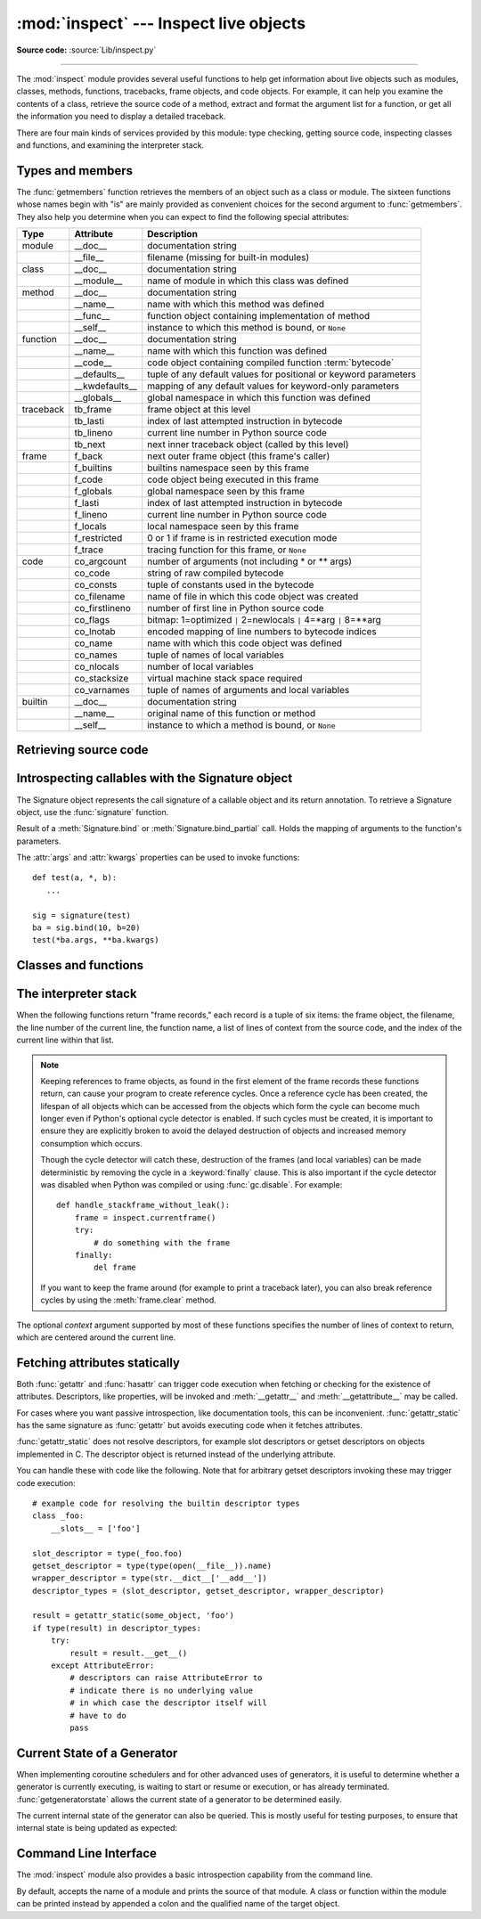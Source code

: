 :mod:`inspect` --- Inspect live objects
=======================================

.. module:: inspect
   :synopsis: Extract information and source code from live objects.
.. moduleauthor:: Ka-Ping Yee <ping@lfw.org>
.. sectionauthor:: Ka-Ping Yee <ping@lfw.org>

**Source code:** :source:`Lib/inspect.py`

--------------

The :mod:`inspect` module provides several useful functions to help get
information about live objects such as modules, classes, methods, functions,
tracebacks, frame objects, and code objects.  For example, it can help you
examine the contents of a class, retrieve the source code of a method, extract
and format the argument list for a function, or get all the information you need
to display a detailed traceback.

There are four main kinds of services provided by this module: type checking,
getting source code, inspecting classes and functions, and examining the
interpreter stack.


.. _inspect-types:

Types and members
-----------------

The :func:`getmembers` function retrieves the members of an object such as a
class or module. The sixteen functions whose names begin with "is" are mainly
provided as convenient choices for the second argument to :func:`getmembers`.
They also help you determine when you can expect to find the following special
attributes:

+-----------+-----------------+---------------------------+
| Type      | Attribute       | Description               |
+===========+=================+===========================+
| module    | __doc__         | documentation string      |
+-----------+-----------------+---------------------------+
|           | __file__        | filename (missing for     |
|           |                 | built-in modules)         |
+-----------+-----------------+---------------------------+
| class     | __doc__         | documentation string      |
+-----------+-----------------+---------------------------+
|           | __module__      | name of module in which   |
|           |                 | this class was defined    |
+-----------+-----------------+---------------------------+
| method    | __doc__         | documentation string      |
+-----------+-----------------+---------------------------+
|           | __name__        | name with which this      |
|           |                 | method was defined        |
+-----------+-----------------+---------------------------+
|           | __func__        | function object           |
|           |                 | containing implementation |
|           |                 | of method                 |
+-----------+-----------------+---------------------------+
|           | __self__        | instance to which this    |
|           |                 | method is bound, or       |
|           |                 | ``None``                  |
+-----------+-----------------+---------------------------+
| function  | __doc__         | documentation string      |
+-----------+-----------------+---------------------------+
|           | __name__        | name with which this      |
|           |                 | function was defined      |
+-----------+-----------------+---------------------------+
|           | __code__        | code object containing    |
|           |                 | compiled function         |
|           |                 | :term:`bytecode`          |
+-----------+-----------------+---------------------------+
|           | __defaults__    | tuple of any default      |
|           |                 | values for positional or  |
|           |                 | keyword parameters        |
+-----------+-----------------+---------------------------+
|           | __kwdefaults__  | mapping of any default    |
|           |                 | values for keyword-only   |
|           |                 | parameters                |
+-----------+-----------------+---------------------------+
|           | __globals__     | global namespace in which |
|           |                 | this function was defined |
+-----------+-----------------+---------------------------+
| traceback | tb_frame        | frame object at this      |
|           |                 | level                     |
+-----------+-----------------+---------------------------+
|           | tb_lasti        | index of last attempted   |
|           |                 | instruction in bytecode   |
+-----------+-----------------+---------------------------+
|           | tb_lineno       | current line number in    |
|           |                 | Python source code        |
+-----------+-----------------+---------------------------+
|           | tb_next         | next inner traceback      |
|           |                 | object (called by this    |
|           |                 | level)                    |
+-----------+-----------------+---------------------------+
| frame     | f_back          | next outer frame object   |
|           |                 | (this frame's caller)     |
+-----------+-----------------+---------------------------+
|           | f_builtins      | builtins namespace seen   |
|           |                 | by this frame             |
+-----------+-----------------+---------------------------+
|           | f_code          | code object being         |
|           |                 | executed in this frame    |
+-----------+-----------------+---------------------------+
|           | f_globals       | global namespace seen by  |
|           |                 | this frame                |
+-----------+-----------------+---------------------------+
|           | f_lasti         | index of last attempted   |
|           |                 | instruction in bytecode   |
+-----------+-----------------+---------------------------+
|           | f_lineno        | current line number in    |
|           |                 | Python source code        |
+-----------+-----------------+---------------------------+
|           | f_locals        | local namespace seen by   |
|           |                 | this frame                |
+-----------+-----------------+---------------------------+
|           | f_restricted    | 0 or 1 if frame is in     |
|           |                 | restricted execution mode |
+-----------+-----------------+---------------------------+
|           | f_trace         | tracing function for this |
|           |                 | frame, or ``None``        |
+-----------+-----------------+---------------------------+
| code      | co_argcount     | number of arguments (not  |
|           |                 | including \* or \*\*      |
|           |                 | args)                     |
+-----------+-----------------+---------------------------+
|           | co_code         | string of raw compiled    |
|           |                 | bytecode                  |
+-----------+-----------------+---------------------------+
|           | co_consts       | tuple of constants used   |
|           |                 | in the bytecode           |
+-----------+-----------------+---------------------------+
|           | co_filename     | name of file in which     |
|           |                 | this code object was      |
|           |                 | created                   |
+-----------+-----------------+---------------------------+
|           | co_firstlineno  | number of first line in   |
|           |                 | Python source code        |
+-----------+-----------------+---------------------------+
|           | co_flags        | bitmap: 1=optimized ``|`` |
|           |                 | 2=newlocals ``|`` 4=\*arg |
|           |                 | ``|`` 8=\*\*arg           |
+-----------+-----------------+---------------------------+
|           | co_lnotab       | encoded mapping of line   |
|           |                 | numbers to bytecode       |
|           |                 | indices                   |
+-----------+-----------------+---------------------------+
|           | co_name         | name with which this code |
|           |                 | object was defined        |
+-----------+-----------------+---------------------------+
|           | co_names        | tuple of names of local   |
|           |                 | variables                 |
+-----------+-----------------+---------------------------+
|           | co_nlocals      | number of local variables |
+-----------+-----------------+---------------------------+
|           | co_stacksize    | virtual machine stack     |
|           |                 | space required            |
+-----------+-----------------+---------------------------+
|           | co_varnames     | tuple of names of         |
|           |                 | arguments and local       |
|           |                 | variables                 |
+-----------+-----------------+---------------------------+
| builtin   | __doc__         | documentation string      |
+-----------+-----------------+---------------------------+
|           | __name__        | original name of this     |
|           |                 | function or method        |
+-----------+-----------------+---------------------------+
|           | __self__        | instance to which a       |
|           |                 | method is bound, or       |
|           |                 | ``None``                  |
+-----------+-----------------+---------------------------+


.. function:: getmembers(object[, predicate])

   Return all the members of an object in a list of (name, value) pairs sorted by
   name.  If the optional *predicate* argument is supplied, only members for which
   the predicate returns a true value are included.

   .. note::

      :func:`getmembers` will only return class attributes defined in the
      metaclass when the argument is a class and those attributes have been
      listed in the metaclass' custom :meth:`__dir__`.


.. function:: getmoduleinfo(path)

   Returns a :term:`named tuple` ``ModuleInfo(name, suffix, mode, module_type)``
   of values that describe how Python will interpret the file identified by
   *path* if it is a module, or ``None`` if it would not be identified as a
   module.  In that tuple, *name* is the name of the module without the name of
   any enclosing package, *suffix* is the trailing part of the file name (which
   may not be a dot-delimited extension), *mode* is the :func:`open` mode that
   would be used (``'r'`` or ``'rb'``), and *module_type* is an integer giving
   the type of the module.  *module_type* will have a value which can be
   compared to the constants defined in the :mod:`imp` module; see the
   documentation for that module for more information on module types.

   .. deprecated:: 3.3
      You may check the file path's suffix against the supported suffixes
      listed in :mod:`importlib.machinery` to infer the same information.


.. function:: getmodulename(path)

   Return the name of the module named by the file *path*, without including the
   names of enclosing packages. The file extension is checked against all of
   the entries in :func:`importlib.machinery.all_suffixes`. If it matches,
   the final path component is returned with the extension removed.
   Otherwise, ``None`` is returned.

   Note that this function *only* returns a meaningful name for actual
   Python modules - paths that potentially refer to Python packages will
   still return ``None``.

   .. versionchanged:: 3.3
      This function is now based directly on :mod:`importlib` rather than the
      deprecated :func:`getmoduleinfo`.


.. function:: ismodule(object)

   Return true if the object is a module.


.. function:: isclass(object)

   Return true if the object is a class, whether built-in or created in Python
   code.


.. function:: ismethod(object)

   Return true if the object is a bound method written in Python.


.. function:: isfunction(object)

   Return true if the object is a Python function, which includes functions
   created by a :term:`lambda` expression.


.. function:: isgeneratorfunction(object)

   Return true if the object is a Python generator function.


.. function:: isgenerator(object)

   Return true if the object is a generator.


.. function:: istraceback(object)

   Return true if the object is a traceback.


.. function:: isframe(object)

   Return true if the object is a frame.


.. function:: iscode(object)

   Return true if the object is a code.


.. function:: isbuiltin(object)

   Return true if the object is a built-in function or a bound built-in method.


.. function:: isroutine(object)

   Return true if the object is a user-defined or built-in function or method.


.. function:: isabstract(object)

   Return true if the object is an abstract base class.


.. function:: ismethoddescriptor(object)

   Return true if the object is a method descriptor, but not if
   :func:`ismethod`, :func:`isclass`, :func:`isfunction` or :func:`isbuiltin`
   are true.

   This, for example, is true of ``int.__add__``.  An object passing this test
   has a :attr:`__get__` attribute but not a :attr:`__set__` attribute, but
   beyond that the set of attributes varies.  :attr:`__name__` is usually
   sensible, and :attr:`__doc__` often is.

   Methods implemented via descriptors that also pass one of the other tests
   return false from the :func:`ismethoddescriptor` test, simply because the
   other tests promise more -- you can, e.g., count on having the
   :attr:`__func__` attribute (etc) when an object passes :func:`ismethod`.


.. function:: isdatadescriptor(object)

   Return true if the object is a data descriptor.

   Data descriptors have both a :attr:`__get__` and a :attr:`__set__` attribute.
   Examples are properties (defined in Python), getsets, and members.  The
   latter two are defined in C and there are more specific tests available for
   those types, which is robust across Python implementations.  Typically, data
   descriptors will also have :attr:`__name__` and :attr:`__doc__` attributes
   (properties, getsets, and members have both of these attributes), but this is
   not guaranteed.


.. function:: isgetsetdescriptor(object)

   Return true if the object is a getset descriptor.

   .. impl-detail::

      getsets are attributes defined in extension modules via
      :c:type:`PyGetSetDef` structures.  For Python implementations without such
      types, this method will always return ``False``.


.. function:: ismemberdescriptor(object)

   Return true if the object is a member descriptor.

   .. impl-detail::

      Member descriptors are attributes defined in extension modules via
      :c:type:`PyMemberDef` structures.  For Python implementations without such
      types, this method will always return ``False``.


.. _inspect-source:

Retrieving source code
----------------------

.. function:: getdoc(object)

   Get the documentation string for an object, cleaned up with :func:`cleandoc`.


.. function:: getcomments(object)

   Return in a single string any lines of comments immediately preceding the
   object's source code (for a class, function, or method), or at the top of the
   Python source file (if the object is a module).


.. function:: getfile(object)

   Return the name of the (text or binary) file in which an object was defined.
   This will fail with a :exc:`TypeError` if the object is a built-in module,
   class, or function.


.. function:: getmodule(object)

   Try to guess which module an object was defined in.


.. function:: getsourcefile(object)

   Return the name of the Python source file in which an object was defined.  This
   will fail with a :exc:`TypeError` if the object is a built-in module, class, or
   function.


.. function:: getsourcelines(object)

   Return a list of source lines and starting line number for an object. The
   argument may be a module, class, method, function, traceback, frame, or code
   object.  The source code is returned as a list of the lines corresponding to the
   object and the line number indicates where in the original source file the first
   line of code was found.  An :exc:`OSError` is raised if the source code cannot
   be retrieved.

   .. versionchanged:: 3.3
      :exc:`OSError` is raised instead of :exc:`IOError`, now an alias of the
      former.


.. function:: getsource(object)

   Return the text of the source code for an object. The argument may be a module,
   class, method, function, traceback, frame, or code object.  The source code is
   returned as a single string.  An :exc:`OSError` is raised if the source code
   cannot be retrieved.

   .. versionchanged:: 3.3
      :exc:`OSError` is raised instead of :exc:`IOError`, now an alias of the
      former.


.. function:: cleandoc(doc)

   Clean up indentation from docstrings that are indented to line up with blocks
   of code.  Any whitespace that can be uniformly removed from the second line
   onwards is removed.  Also, all tabs are expanded to spaces.


.. _inspect-signature-object:

Introspecting callables with the Signature object
-------------------------------------------------

.. versionadded:: 3.3

The Signature object represents the call signature of a callable object and its
return annotation.  To retrieve a Signature object, use the :func:`signature`
function.

.. function:: signature(callable)

   Return a :class:`Signature` object for the given ``callable``::

      >>> from inspect import signature
      >>> def foo(a, *, b:int, **kwargs):
      ...     pass

      >>> sig = signature(foo)

      >>> str(sig)
      '(a, *, b:int, **kwargs)'

      >>> str(sig.parameters['b'])
      'b:int'

      >>> sig.parameters['b'].annotation
      <class 'int'>

   Accepts a wide range of python callables, from plain functions and classes to
   :func:`functools.partial` objects.

   Raises :exc:`ValueError` if no signature can be provided, and
   :exc:`TypeError` if that type of object is not supported.

   .. note::

      Some callables may not be introspectable in certain implementations of
      Python.  For example, in CPython, some built-in functions defined in
      C provide no metadata about their arguments.


.. class:: Signature(parameters=None, \*, return_annotation=Signature.empty)

   A Signature object represents the call signature of a function and its return
   annotation.  For each parameter accepted by the function it stores a
   :class:`Parameter` object in its :attr:`parameters` collection.

   The optional *parameters* argument is a sequence of :class:`Parameter`
   objects, which is validated to check that there are no parameters with
   duplicate names, and that the parameters are in the right order, i.e.
   positional-only first, then positional-or-keyword, and that parameters with
   defaults follow parameters without defaults.

   The optional *return_annotation* argument, can be an arbitrary Python object,
   is the "return" annotation of the callable.

   Signature objects are *immutable*.  Use :meth:`Signature.replace` to make a
   modified copy.

   .. attribute:: Signature.empty

      A special class-level marker to specify absence of a return annotation.

   .. attribute:: Signature.parameters

      An ordered mapping of parameters' names to the corresponding
      :class:`Parameter` objects.

   .. attribute:: Signature.return_annotation

      The "return" annotation for the callable.  If the callable has no "return"
      annotation, this attribute is set to :attr:`Signature.empty`.

   .. method:: Signature.bind(*args, **kwargs)

      Create a mapping from positional and keyword arguments to parameters.
      Returns :class:`BoundArguments` if ``*args`` and ``**kwargs`` match the
      signature, or raises a :exc:`TypeError`.

   .. method:: Signature.bind_partial(*args, **kwargs)

      Works the same way as :meth:`Signature.bind`, but allows the omission of
      some required arguments (mimics :func:`functools.partial` behavior.)
      Returns :class:`BoundArguments`, or raises a :exc:`TypeError` if the
      passed arguments do not match the signature.

   .. method:: Signature.replace(*[, parameters][, return_annotation])

      Create a new Signature instance based on the instance replace was invoked
      on.  It is possible to pass different ``parameters`` and/or
      ``return_annotation`` to override the corresponding properties of the base
      signature.  To remove return_annotation from the copied Signature, pass in
      :attr:`Signature.empty`.

      ::

         >>> def test(a, b):
         ...     pass
         >>> sig = signature(test)
         >>> new_sig = sig.replace(return_annotation="new return anno")
         >>> str(new_sig)
         "(a, b) -> 'new return anno'"


.. class:: Parameter(name, kind, \*, default=Parameter.empty, annotation=Parameter.empty)

   Parameter objects are *immutable*.  Instead of modifying a Parameter object,
   you can use :meth:`Parameter.replace` to create a modified copy.

   .. attribute:: Parameter.empty

      A special class-level marker to specify absence of default values and
      annotations.

   .. attribute:: Parameter.name

      The name of the parameter as a string.  The name must be a valid
      Python identifier.

   .. attribute:: Parameter.default

      The default value for the parameter.  If the parameter has no default
      value, this attribute is set to :attr:`Parameter.empty`.

   .. attribute:: Parameter.annotation

      The annotation for the parameter.  If the parameter has no annotation,
      this attribute is set to :attr:`Parameter.empty`.

   .. attribute:: Parameter.kind

      Describes how argument values are bound to the parameter.  Possible values
      (accessible via :class:`Parameter`, like ``Parameter.KEYWORD_ONLY``):

      .. tabularcolumns:: |l|L|

      +------------------------+----------------------------------------------+
      |    Name                | Meaning                                      |
      +========================+==============================================+
      | *POSITIONAL_ONLY*      | Value must be supplied as a positional       |
      |                        | argument.                                    |
      |                        |                                              |
      |                        | Python has no explicit syntax for defining   |
      |                        | positional-only parameters, but many built-in|
      |                        | and extension module functions (especially   |
      |                        | those that accept only one or two parameters)|
      |                        | accept them.                                 |
      +------------------------+----------------------------------------------+
      | *POSITIONAL_OR_KEYWORD*| Value may be supplied as either a keyword or |
      |                        | positional argument (this is the standard    |
      |                        | binding behaviour for functions implemented  |
      |                        | in Python.)                                  |
      +------------------------+----------------------------------------------+
      | *VAR_POSITIONAL*       | A tuple of positional arguments that aren't  |
      |                        | bound to any other parameter. This           |
      |                        | corresponds to a ``*args`` parameter in a    |
      |                        | Python function definition.                  |
      +------------------------+----------------------------------------------+
      | *KEYWORD_ONLY*         | Value must be supplied as a keyword argument.|
      |                        | Keyword only parameters are those which      |
      |                        | appear after a ``*`` or ``*args`` entry in a |
      |                        | Python function definition.                  |
      +------------------------+----------------------------------------------+
      | *VAR_KEYWORD*          | A dict of keyword arguments that aren't bound|
      |                        | to any other parameter. This corresponds to a|
      |                        | ``**kwargs`` parameter in a Python function  |
      |                        | definition.                                  |
      +------------------------+----------------------------------------------+

      Example: print all keyword-only arguments without default values::

         >>> def foo(a, b, *, c, d=10):
         ...     pass

         >>> sig = signature(foo)
         >>> for param in sig.parameters.values():
         ...     if (param.kind == param.KEYWORD_ONLY and
         ...                        param.default is param.empty):
         ...         print('Parameter:', param)
         Parameter: c

   .. method:: Parameter.replace(*[, name][, kind][, default][, annotation])

      Create a new Parameter instance based on the instance replaced was invoked
      on.  To override a :class:`Parameter` attribute, pass the corresponding
      argument.  To remove a default value or/and an annotation from a
      Parameter, pass :attr:`Parameter.empty`.

      ::

         >>> from inspect import Parameter
         >>> param = Parameter('foo', Parameter.KEYWORD_ONLY, default=42)
         >>> str(param)
         'foo=42'

         >>> str(param.replace()) # Will create a shallow copy of 'param'
         'foo=42'

         >>> str(param.replace(default=Parameter.empty, annotation='spam'))
         "foo:'spam'"

    .. versionchanged:: 3.4
        In Python 3.3 Parameter objects were allowed to have ``name`` set
        to ``None`` if their ``kind`` was set to ``POSITIONAL_ONLY``.
        This is no longer permitted.

.. class:: BoundArguments

   Result of a :meth:`Signature.bind` or :meth:`Signature.bind_partial` call.
   Holds the mapping of arguments to the function's parameters.

   .. attribute:: BoundArguments.arguments

      An ordered, mutable mapping (:class:`collections.OrderedDict`) of
      parameters' names to arguments' values.  Contains only explicitly bound
      arguments.  Changes in :attr:`arguments` will reflect in :attr:`args` and
      :attr:`kwargs`.

      Should be used in conjunction with :attr:`Signature.parameters` for any
      argument processing purposes.

      .. note::

         Arguments for which :meth:`Signature.bind` or
         :meth:`Signature.bind_partial` relied on a default value are skipped.
         However, if needed, it is easy to include them.

      ::

        >>> def foo(a, b=10):
        ...     pass

        >>> sig = signature(foo)
        >>> ba = sig.bind(5)

        >>> ba.args, ba.kwargs
        ((5,), {})

        >>> for param in sig.parameters.values():
        ...     if (param.name not in ba.arguments
        ...             and param.default is not param.empty):
        ...         ba.arguments[param.name] = param.default

        >>> ba.args, ba.kwargs
        ((5, 10), {})


   .. attribute:: BoundArguments.args

      A tuple of positional arguments values.  Dynamically computed from the
      :attr:`arguments` attribute.

   .. attribute:: BoundArguments.kwargs

      A dict of keyword arguments values.  Dynamically computed from the
      :attr:`arguments` attribute.

   The :attr:`args` and :attr:`kwargs` properties can be used to invoke
   functions::

      def test(a, *, b):
         ...

      sig = signature(test)
      ba = sig.bind(10, b=20)
      test(*ba.args, **ba.kwargs)


.. seealso::

   :pep:`362` - Function Signature Object.
      The detailed specification, implementation details and examples.


.. _inspect-classes-functions:

Classes and functions
---------------------

.. function:: getclasstree(classes, unique=False)

   Arrange the given list of classes into a hierarchy of nested lists. Where a
   nested list appears, it contains classes derived from the class whose entry
   immediately precedes the list.  Each entry is a 2-tuple containing a class and a
   tuple of its base classes.  If the *unique* argument is true, exactly one entry
   appears in the returned structure for each class in the given list.  Otherwise,
   classes using multiple inheritance and their descendants will appear multiple
   times.


.. function:: getargspec(func)

   Get the names and default values of a Python function's arguments. A
   :term:`named tuple` ``ArgSpec(args, varargs, keywords, defaults)`` is
   returned. *args* is a list of the argument names. *varargs* and *keywords*
   are the names of the ``*`` and ``**`` arguments or ``None``. *defaults* is a
   tuple of default argument values or ``None`` if there are no default
   arguments; if this tuple has *n* elements, they correspond to the last
   *n* elements listed in *args*.

   .. deprecated:: 3.0
      Use :func:`getfullargspec` instead, which provides information about
      keyword-only arguments and annotations.


.. function:: getfullargspec(func)

   Get the names and default values of a Python function's arguments.  A
   :term:`named tuple` is returned:

   ``FullArgSpec(args, varargs, varkw, defaults, kwonlyargs, kwonlydefaults,
   annotations)``

   *args* is a list of the argument names.  *varargs* and *varkw* are the names
   of the ``*`` and ``**`` arguments or ``None``.  *defaults* is an *n*-tuple
   of the default values of the last *n* arguments, or ``None`` if there are no
   default arguments.  *kwonlyargs* is a list of
   keyword-only argument names.  *kwonlydefaults* is a dictionary mapping names
   from kwonlyargs to defaults.  *annotations* is a dictionary mapping argument
   names to annotations.

   The first four items in the tuple correspond to :func:`getargspec`.

   .. note::
      Consider using the new :ref:`Signature Object <inspect-signature-object>`
      interface, which provides a better way of introspecting functions.

   .. versionchanged:: 3.4
      This function is now based on :func:`signature`, but still ignores
      ``__wrapped__`` attributes and includes the already bound first
      parameter in the signature output for bound methods.


.. function:: getargvalues(frame)

   Get information about arguments passed into a particular frame.  A
   :term:`named tuple` ``ArgInfo(args, varargs, keywords, locals)`` is
   returned. *args* is a list of the argument names.  *varargs* and *keywords*
   are the names of the ``*`` and ``**`` arguments or ``None``.  *locals* is the
   locals dictionary of the given frame.


.. function:: formatargspec(args[, varargs, varkw, defaults, kwonlyargs, kwonlydefaults, annotations[, formatarg, formatvarargs, formatvarkw, formatvalue, formatreturns, formatannotations]])

   Format a pretty argument spec from the values returned by
   :func:`getargspec` or :func:`getfullargspec`.

   The first seven arguments are (``args``, ``varargs``, ``varkw``,
   ``defaults``, ``kwonlyargs``, ``kwonlydefaults``, ``annotations``).

   The other six arguments are functions that are called to turn argument names,
   ``*`` argument name, ``**`` argument name, default values, return annotation
   and individual annotations into strings, respectively.

   For example:

   >>> from inspect import formatargspec, getfullargspec
   >>> def f(a: int, b: float):
   ...     pass
   ...
   >>> formatargspec(*getfullargspec(f))
   '(a: int, b: float)'


.. function:: formatargvalues(args[, varargs, varkw, locals, formatarg, formatvarargs, formatvarkw, formatvalue])

   Format a pretty argument spec from the four values returned by
   :func:`getargvalues`.  The format\* arguments are the corresponding optional
   formatting functions that are called to turn names and values into strings.


.. function:: getmro(cls)

   Return a tuple of class cls's base classes, including cls, in method resolution
   order.  No class appears more than once in this tuple. Note that the method
   resolution order depends on cls's type.  Unless a very peculiar user-defined
   metatype is in use, cls will be the first element of the tuple.


.. function:: getcallargs(func, *args, **kwds)

   Bind the *args* and *kwds* to the argument names of the Python function or
   method *func*, as if it was called with them. For bound methods, bind also the
   first argument (typically named ``self``) to the associated instance. A dict
   is returned, mapping the argument names (including the names of the ``*`` and
   ``**`` arguments, if any) to their values from *args* and *kwds*. In case of
   invoking *func* incorrectly, i.e. whenever ``func(*args, **kwds)`` would raise
   an exception because of incompatible signature, an exception of the same type
   and the same or similar message is raised. For example::

    >>> from inspect import getcallargs
    >>> def f(a, b=1, *pos, **named):
    ...     pass
    >>> getcallargs(f, 1, 2, 3) == {'a': 1, 'named': {}, 'b': 2, 'pos': (3,)}
    True
    >>> getcallargs(f, a=2, x=4) == {'a': 2, 'named': {'x': 4}, 'b': 1, 'pos': ()}
    True
    >>> getcallargs(f)
    Traceback (most recent call last):
    ...
    TypeError: f() missing 1 required positional argument: 'a'

   .. versionadded:: 3.2

   .. note::
      Consider using the new :meth:`Signature.bind` instead.


.. function:: getclosurevars(func)

   Get the mapping of external name references in a Python function or
   method *func* to their current values. A
   :term:`named tuple` ``ClosureVars(nonlocals, globals, builtins, unbound)``
   is returned. *nonlocals* maps referenced names to lexical closure
   variables, *globals* to the function's module globals and *builtins* to
   the builtins visible from the function body. *unbound* is the set of names
   referenced in the function that could not be resolved at all given the
   current module globals and builtins.

   :exc:`TypeError` is raised if *func* is not a Python function or method.

   .. versionadded:: 3.3


.. function:: unwrap(func, *, stop=None)

   Get the object wrapped by *func*. It follows the chain of :attr:`__wrapped__`
   attributes returning the last object in the chain.

   *stop* is an optional callback accepting an object in the wrapper chain
   as its sole argument that allows the unwrapping to be terminated early if
   the callback returns a true value. If the callback never returns a true
   value, the last object in the chain is returned as usual. For example,
   :func:`signature` uses this to stop unwrapping if any object in the
   chain has a ``__signature__`` attribute defined.

   :exc:`ValueError` is raised if a cycle is encountered.

   .. versionadded:: 3.4


.. _inspect-stack:

The interpreter stack
---------------------

When the following functions return "frame records," each record is a tuple of
six items: the frame object, the filename, the line number of the current line,
the function name, a list of lines of context from the source code, and the
index of the current line within that list.

.. note::

   Keeping references to frame objects, as found in the first element of the frame
   records these functions return, can cause your program to create reference
   cycles.  Once a reference cycle has been created, the lifespan of all objects
   which can be accessed from the objects which form the cycle can become much
   longer even if Python's optional cycle detector is enabled.  If such cycles must
   be created, it is important to ensure they are explicitly broken to avoid the
   delayed destruction of objects and increased memory consumption which occurs.

   Though the cycle detector will catch these, destruction of the frames (and local
   variables) can be made deterministic by removing the cycle in a
   :keyword:`finally` clause.  This is also important if the cycle detector was
   disabled when Python was compiled or using :func:`gc.disable`.  For example::

      def handle_stackframe_without_leak():
          frame = inspect.currentframe()
          try:
              # do something with the frame
          finally:
              del frame

   If you want to keep the frame around (for example to print a traceback
   later), you can also break reference cycles by using the
   :meth:`frame.clear` method.

The optional *context* argument supported by most of these functions specifies
the number of lines of context to return, which are centered around the current
line.


.. function:: getframeinfo(frame, context=1)

   Get information about a frame or traceback object.  A :term:`named tuple`
   ``Traceback(filename, lineno, function, code_context, index)`` is returned.


.. function:: getouterframes(frame, context=1)

   Get a list of frame records for a frame and all outer frames.  These frames
   represent the calls that lead to the creation of *frame*. The first entry in the
   returned list represents *frame*; the last entry represents the outermost call
   on *frame*'s stack.


.. function:: getinnerframes(traceback, context=1)

   Get a list of frame records for a traceback's frame and all inner frames.  These
   frames represent calls made as a consequence of *frame*.  The first entry in the
   list represents *traceback*; the last entry represents where the exception was
   raised.


.. function:: currentframe()

   Return the frame object for the caller's stack frame.

   .. impl-detail::

      This function relies on Python stack frame support in the interpreter,
      which isn't guaranteed to exist in all implementations of Python.  If
      running in an implementation without Python stack frame support this
      function returns ``None``.


.. function:: stack(context=1)

   Return a list of frame records for the caller's stack.  The first entry in the
   returned list represents the caller; the last entry represents the outermost
   call on the stack.


.. function:: trace(context=1)

   Return a list of frame records for the stack between the current frame and the
   frame in which an exception currently being handled was raised in.  The first
   entry in the list represents the caller; the last entry represents where the
   exception was raised.


Fetching attributes statically
------------------------------

Both :func:`getattr` and :func:`hasattr` can trigger code execution when
fetching or checking for the existence of attributes. Descriptors, like
properties, will be invoked and :meth:`__getattr__` and :meth:`__getattribute__`
may be called.

For cases where you want passive introspection, like documentation tools, this
can be inconvenient. :func:`getattr_static` has the same signature as :func:`getattr`
but avoids executing code when it fetches attributes.

.. function:: getattr_static(obj, attr, default=None)

   Retrieve attributes without triggering dynamic lookup via the
   descriptor protocol, :meth:`__getattr__` or :meth:`__getattribute__`.

   Note: this function may not be able to retrieve all attributes
   that getattr can fetch (like dynamically created attributes)
   and may find attributes that getattr can't (like descriptors
   that raise AttributeError). It can also return descriptors objects
   instead of instance members.

   If the instance :attr:`~object.__dict__` is shadowed by another member (for
   example a property) then this function will be unable to find instance
   members.

   .. versionadded:: 3.2

:func:`getattr_static` does not resolve descriptors, for example slot descriptors or
getset descriptors on objects implemented in C. The descriptor object
is returned instead of the underlying attribute.

You can handle these with code like the following. Note that
for arbitrary getset descriptors invoking these may trigger
code execution::

   # example code for resolving the builtin descriptor types
   class _foo:
       __slots__ = ['foo']

   slot_descriptor = type(_foo.foo)
   getset_descriptor = type(type(open(__file__)).name)
   wrapper_descriptor = type(str.__dict__['__add__'])
   descriptor_types = (slot_descriptor, getset_descriptor, wrapper_descriptor)

   result = getattr_static(some_object, 'foo')
   if type(result) in descriptor_types:
       try:
           result = result.__get__()
       except AttributeError:
           # descriptors can raise AttributeError to
           # indicate there is no underlying value
           # in which case the descriptor itself will
           # have to do
           pass


Current State of a Generator
----------------------------

When implementing coroutine schedulers and for other advanced uses of
generators, it is useful to determine whether a generator is currently
executing, is waiting to start or resume or execution, or has already
terminated. :func:`getgeneratorstate` allows the current state of a
generator to be determined easily.

.. function:: getgeneratorstate(generator)

   Get current state of a generator-iterator.

   Possible states are:
    * GEN_CREATED: Waiting to start execution.
    * GEN_RUNNING: Currently being executed by the interpreter.
    * GEN_SUSPENDED: Currently suspended at a yield expression.
    * GEN_CLOSED: Execution has completed.

   .. versionadded:: 3.2

The current internal state of the generator can also be queried. This is
mostly useful for testing purposes, to ensure that internal state is being
updated as expected:

.. function:: getgeneratorlocals(generator)

   Get the mapping of live local variables in *generator* to their current
   values.  A dictionary is returned that maps from variable names to values.
   This is the equivalent of calling :func:`locals` in the body of the
   generator, and all the same caveats apply.

   If *generator* is a :term:`generator` with no currently associated frame,
   then an empty dictionary is returned.  :exc:`TypeError` is raised if
   *generator* is not a Python generator object.

   .. impl-detail::

      This function relies on the generator exposing a Python stack frame
      for introspection, which isn't guaranteed to be the case in all
      implementations of Python. In such cases, this function will always
      return an empty dictionary.

   .. versionadded:: 3.3


.. _inspect-module-cli:

Command Line Interface
----------------------

The :mod:`inspect` module also provides a basic introspection capability
from the command line.

.. program:: inspect

By default, accepts the name of a module and prints the source of that
module. A class or function within the module can be printed instead by
appended a colon and the qualified name of the target object.

.. cmdoption:: --details

   Print information about the specified object rather than the source code
